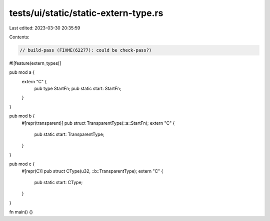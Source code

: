 tests/ui/static/static-extern-type.rs
=====================================

Last edited: 2023-03-30 20:35:59

Contents:

.. code-block:: rs

    // build-pass (FIXME(62277): could be check-pass?)
#![feature(extern_types)]

pub mod a {
    extern "C" {
        pub type StartFn;
        pub static start: StartFn;
    }
}

pub mod b {
    #[repr(transparent)]
    pub struct TransparentType(::a::StartFn);
    extern "C" {
        pub static start: TransparentType;
    }
}

pub mod c {
    #[repr(C)]
    pub struct CType(u32, ::b::TransparentType);
    extern "C" {
        pub static start: CType;
    }
}

fn main() {}


